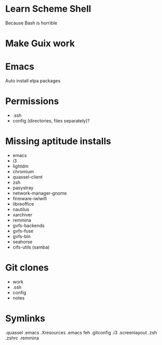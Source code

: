 * Learn Scheme Shell
Because Bash is horrible

* Make Guix work

* Emacs
Auto install elpa packages

* Permissions
 + .ssh
 + config (directories, files separately)?

* Missing aptitude installs
 + emacs
 + i3
 + lightdm
 + chromium
 + quassel-client
 + zsh
 + pasystray
 + network-manager-gnome
 + firmware-iwlwifi
 + libreoffice
 + nautilus
 + xarchiver
 + remmina
 + gvfs-backends
 + gvfs-fuse
 + gvfs-bin
 + seahorse
 + cifs-utils (samba)

* Git clones
 + work
 + .ssh
 + config
 + notes


* Symlinks
.quassel
.emacs
.Xresources
.emacs
feh
.gitconfig
.i3
.screenlayout
.zsh
.zshrc
.remmina
